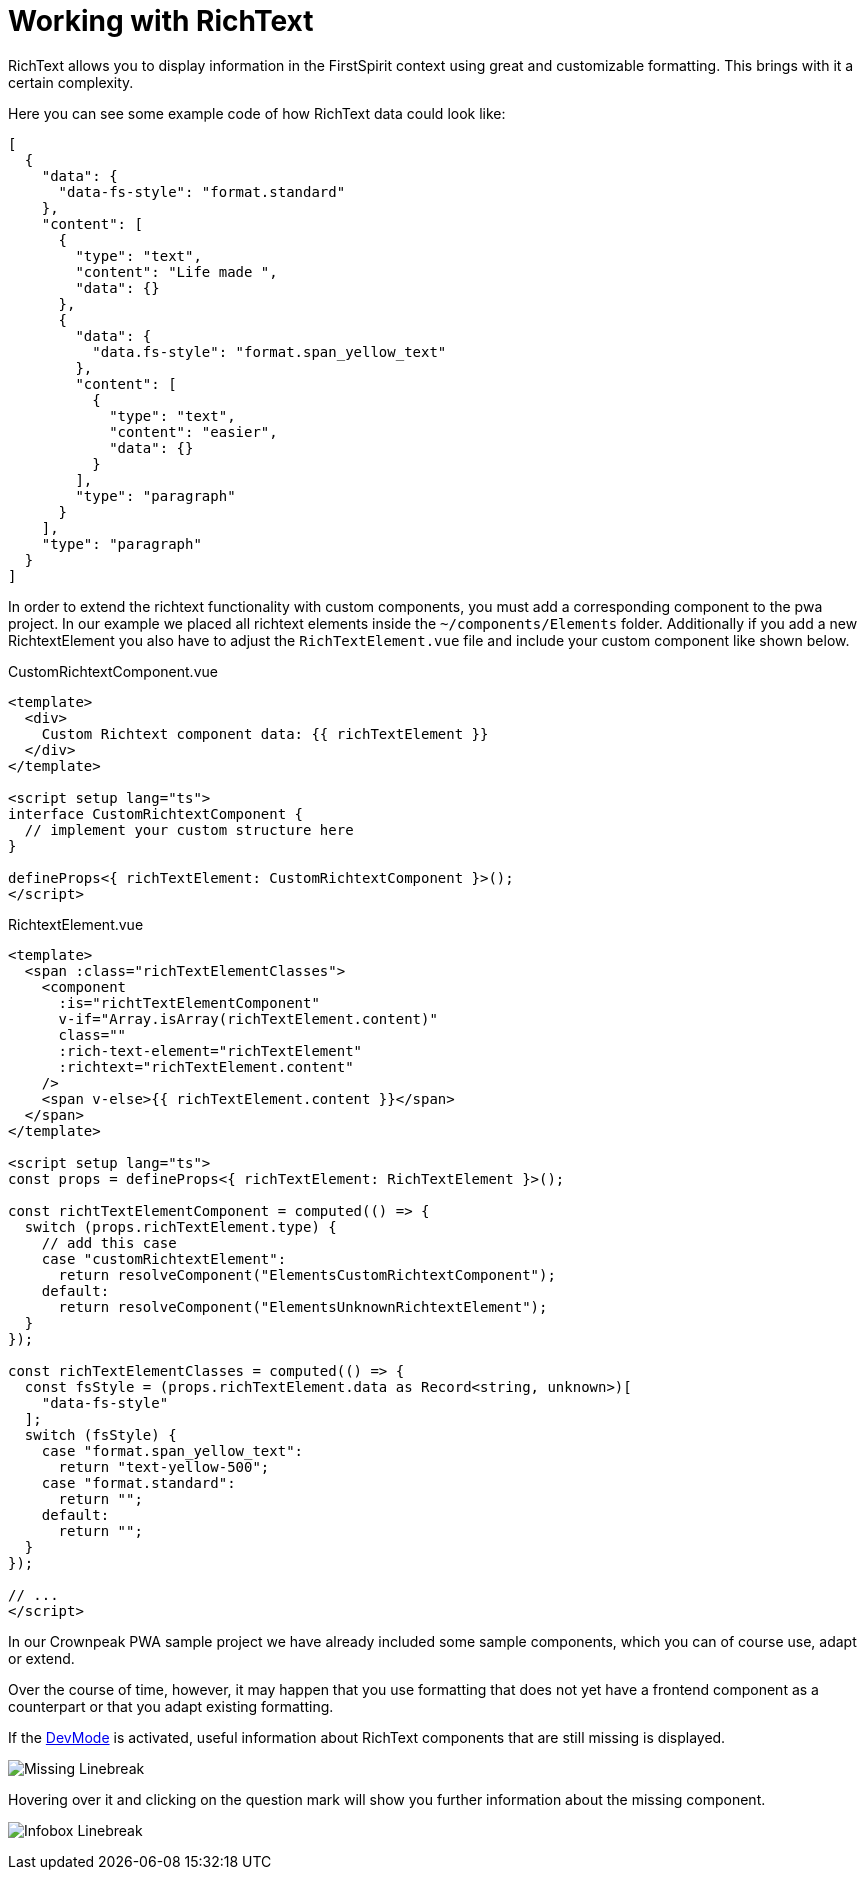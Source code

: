 = Working with RichText

:moduledir: ..
:imagesdir: {moduledir}/images

RichText allows you to display information in the FirstSpirit context using great and customizable formatting. This brings with it a certain complexity.

Here you can see some example code of how RichText data could look like: 

[source,json]
----
[
  {
    "data": {
      "data-fs-style": "format.standard"
    },
    "content": [
      {
        "type": "text",
        "content": "Life made ",
        "data": {}
      },
      {
        "data": {
          "data.fs-style": "format.span_yellow_text"
        },
        "content": [
          {
            "type": "text",
            "content": "easier",
            "data": {}
          }
        ],
        "type": "paragraph"
      }
    ],
    "type": "paragraph"
  }
]
----



In order to extend the richtext functionality with custom components, you must add a corresponding component to the pwa project. In our example we placed all richtext elements inside the `~/components/Elements` folder. Additionally if you add a new RichtextElement you also have to adjust the `RichTextElement.vue` file and include your custom component like shown below.

CustomRichtextComponent.vue

[source,xml]
----
<template>
  <div>
    Custom Richtext component data: {{ richTextElement }}
  </div>
</template>

<script setup lang="ts">
interface CustomRichtextComponent {
  // implement your custom structure here
}

defineProps<{ richTextElement: CustomRichtextComponent }>();
</script>
----


RichtextElement.vue

[source,xml]
----
<template>
  <span :class="richTextElementClasses">
    <component
      :is="richtTextElementComponent"
      v-if="Array.isArray(richTextElement.content)"
      class=""
      :rich-text-element="richTextElement"
      :richtext="richTextElement.content"
    />
    <span v-else>{{ richTextElement.content }}</span>
  </span>
</template>

<script setup lang="ts">
const props = defineProps<{ richTextElement: RichTextElement }>();

const richtTextElementComponent = computed(() => {
  switch (props.richTextElement.type) {
    // add this case
    case "customRichtextElement":
      return resolveComponent("ElementsCustomRichtextComponent");
    default:
      return resolveComponent("ElementsUnknownRichtextElement");
  }
});

const richTextElementClasses = computed(() => {
  const fsStyle = (props.richTextElement.data as Record<string, unknown>)[
    "data-fs-style"
  ];
  switch (fsStyle) {
    case "format.span_yellow_text":
      return "text-yellow-500";
    case "format.standard":
      return "";
    default:
      return "";
  }
});

// ...
</script>

----

In our Crownpeak PWA sample project we have already included some sample components, which you can of course use, adapt or extend. 

Over the course of time, however, it may happen that you use formatting that does not yet have a frontend component as a counterpart or that you adapt existing formatting.

If the xref:DevMode.adoc[DevMode] is activated, useful information about RichText components that are still missing is displayed.


image:RichText/Unknown_linebreak.png[Missing Linebreak]

Hovering over it and clicking on the question mark will show you further information about the missing component.

image:RichText/DevMode_linebreak.png[Infobox Linebreak]


